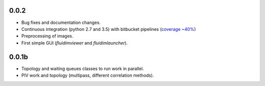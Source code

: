 
0.0.2
-----

- Bug fixes and documentation changes.
- Continuous integration (python 2.7 and 3.5) with bitbucket pipelines
  (`coverage ~40% <https://codecov.io/bb/fluiddyn/fluidimage/branch/default>`_)
- Preprocessing of images.
- First simple GUI (`fluidimviewer` and `fluidimlauncher`).

0.0.1b
------

- Topology and waiting queues classes to run work in parallel.
- PIV work and topology (multipass, different correlation methods).



